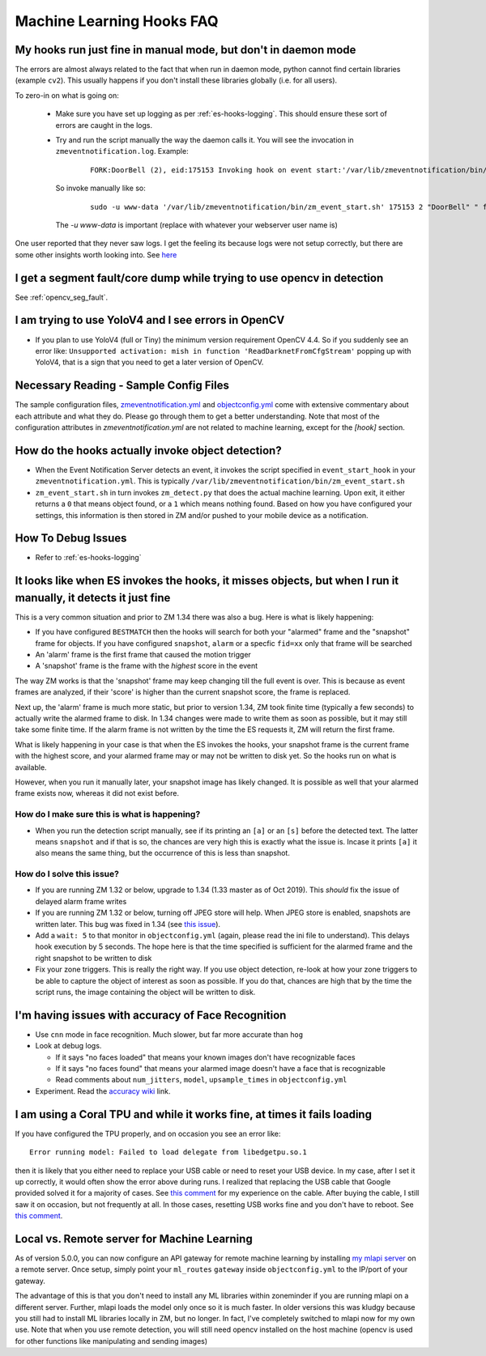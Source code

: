 Machine Learning Hooks FAQ
===========================

My hooks run just fine in manual mode, but don't in daemon mode 
-----------------------------------------------------------------
The errors are almost always related to the fact that when run in daemon mode, python cannot find certain 
libraries (example ``cv2``). This usually happens if you don't install these libraries globally (i.e. for all users).

To zero-in on what is going on:

   - Make sure you have set up logging as per :ref:`es-hooks-logging`. This should 
     ensure these sort of errors are caught in the logs. 
   - Try and run the script manually the way the daemon calls it. You will see the invocation in ``zmeventnotification.log``. Example:

      ::

         FORK:DoorBell (2), eid:175153 Invoking hook on event start:'/var/lib/zmeventnotification/bin/zm_event_start.sh' 175153 2 "DoorBell" " front" "/var/cache/zoneminder/events/2/2020-12-13/175153"]

     So invoke manually like so:

      ::
         
         sudo -u www-data '/var/lib/zmeventnotification/bin/zm_event_start.sh' 175153 2 "DoorBell" " front" "/var/cache/zoneminder/events/2/2020-12-13/175153"

     The `-u www-data` is important (replace with whatever your webserver user name is)

One user reported that they never saw logs. I get the feeling its because logs were not setup correctly, but there are some other insights 
worth looking into. See `here <https://forums.zoneminder.com/viewtopic.php?f=33&p=119084&sid=8438a0ec567b9b7206bcd2372e22c615#p119084>`__

I get a segment fault/core dump while trying to use opencv in detection
--------------------------------------------------------------------------
See :ref:`opencv_seg_fault`.

I am trying to use YoloV4 and I see errors in OpenCV
-----------------------------------------------------
- If you plan to use YoloV4 (full or Tiny) the minimum version requirement OpenCV 4.4.
  So if you suddenly see an error like: ``Unsupported activation: mish in function 'ReadDarknetFromCfgStream'`` 
  popping up with YoloV4, that is a sign that you need to get a later version of OpenCV. 
  
Necessary Reading - Sample Config Files
----------------------------------------
The sample configuration files, `zmeventnotification.yml <https://github.com/zoneminder/zmeventnotification/blob/master/zmeventnotification.yml>`__ and `objectconfig.yml <https://github.com/zoneminder/zmeventnotification/blob/master/hook/objectconfig.yml>`__  come with extensive commentary about each attribute and what they do. Please go through them to get a better understanding. Note that most of the configuration attributes in `zmeventnotification.yml` are not related to machine learning, except for the `[hook]` section.

How do the hooks actually invoke object detection?
-----------------------------------------------------

* When the Event Notification Server detects an event, it invokes the script specified in ``event_start_hook``  in your ``zmeventnotification.yml``. This is typically ``/var/lib/zmeventnotification/bin/zm_event_start.sh``

* ``zm_event_start.sh`` in turn invokes ``zm_detect.py`` that does the actual machine learning. Upon exit, it either returns a ``0`` that means object found, or a ``1`` which means nothing found. Based on how you have configured your settings, this information is then stored in ZM and/or pushed to your mobile device as a notification.


How To Debug Issues
---------------------
* Refer to :ref:`es-hooks-logging`


It looks like when ES invokes the hooks, it misses objects, but when I run it manually, it detects it just fine
------------------------------------------------------------------------------------------------------------------

This is a very common situation and prior to ZM 1.34 there was also a bug. Here is what is likely happening:

* If you have configured ``BESTMATCH`` then the hooks will search for both your "alarmed" frame and the "snapshot" frame for objects. If you have configured ``snapshot``, ``alarm`` or a specfic ``fid=xx`` only that frame will be searched

* An 'alarm' frame is the first frame that caused the motion trigger
* A 'snapshot' frame is the frame with the *highest* score in the event

The way ZM works is that the 'snapshot' frame may keep changing till the full event is over. This is because as event frames are analyzed, if their 'score' is higher than the current snapshot score, the frame is replaced.

Next up, the 'alarm' frame is much more static, but prior to version 1.34, ZM took finite time (typically a few seconds) to actually write the alarmed frame to disk. In 1.34 changes were made to write them as soon as possible, but it may still take some finite time. If the alarm frame is not written by the time the ES requests it, ZM will return the first frame.

What is likely happening in your case is that when the ES invokes the hooks, your snapshot frame is the current frame with the highest score, and your alarmed frame may or may not be written to disk yet. So the hooks run on what is available.

However, when you run it manually later, your snapshot image has likely changed. It is possible as well that your alarmed frame exists now, whereas it did not exist before.

How do I make sure this is what is happening?
~~~~~~~~~~~~~~~~~~~~~~~~~~~~~~~~~~~~~~~~~~~~~~
- When you run the detection script manually, see if its printing an ``[a]`` or an ``[s]`` before the detected text. The latter means ``snapshot`` and if that is so, the chances are very high this is exactly what the issue is. Incase it prints ``[a]`` it also means the same thing, but the occurrence of this is less than snapshot.

How do I solve this issue?
~~~~~~~~~~~~~~~~~~~~~~~~~~
- If you are running ZM 1.32 or below, upgrade to 1.34 (1.33 master as of Oct 2019). This *should* fix the issue of delayed alarm frame writes
- If you are running ZM 1.32 or below, turning off JPEG store will help. When JPEG store is enabled, snapshots are written later. This bug was fixed in 1.34 (see `this issue <https://github.com/ZoneMinder/zoneminder/issues/2745>`__).
- Add a ``wait: 5`` to that monitor in ``objectconfig.yml`` (again, please read the ini file to understand). This delays hook execution by 5 seconds. The hope here is that the time specified is sufficient for the alarmed frame and the right snapshot to be written to disk
- Fix your zone triggers. This is really the right way. If you use object detection, re-look at how your zone triggers to be able to capture the object of interest as soon as possible. If you do that, chances are high that by the time the script runs, the image containing the object will be written to disk. 


I'm having issues with accuracy of Face Recognition
-----------------------------------------------------
- Use ``cnn`` mode in face recognition. Much slower, but far more accurate than ``hog``
-  Look at debug logs.

   -  If it says "no faces loaded" that means your known images don't
      have recognizable faces
   -  If it says "no faces found" that means your alarmed image doesn't
      have a face that is recognizable
   -  Read comments about ``num_jitters``, ``model``, ``upsample_times``
      in ``objectconfig.yml``

-  Experiment. Read the `accuracy wiki <https://github.com/ageitgey/face_recognition/wiki/Face-Recognition-Accuracy-Problems>`__ link.


I am using a Coral TPU and while it works fine, at times it fails loading 
--------------------------------------------------------------------------
If you have configured the TPU properly, and on occasion you see an error like:

::

   Error running model: Failed to load delegate from libedgetpu.so.1

then it is likely that you either need to replace your USB cable or need to reset your 
USB device. In my case, after I set it up correctly, it would often show the error above 
during runs. I realized that replacing the USB cable that Google provided solved it for 
a majority of cases. See `this comment <https://github.com/tensorflow/tensorflow/issues/32743#issuecomment-766084239>`__
for my experience on the cable. After buying the cable, I still saw it on occasion, but
not frequently at all. In those cases, resetting USB works fine and you don't have to reboot.
See `this comment <https://github.com/tensorflow/tensorflow/issues/32743#issuecomment-808912638>`__.

.. _local_remote_ml:

Local vs. Remote server for Machine Learning
---------------------------------------------
As of version 5.0.0, you can now configure an API gateway for remote 
machine learning by installing `my mlapi server <https://github.com/zoneminder/mlapi>`__ on a remote server.
Once setup, simply point your ``ml_routes`` ``gateway`` inside ``objectconfig.yml`` to the IP/port of your gateway.

The advantage of this is that you don't need to install any ML libraries within
zoneminder if you are running mlapi on a different server. Further, mlapi loads the model
only once so it is much faster. In older versions this was kludgy because you still
had to install ML libraries locally in ZM, but no longer. In fact, I've completely
switched to mlapi now for my own use. Note that when you use remote detection, you will
still need opencv installed on the host machine (opencv is used for other functions like manipulating and sending images)

